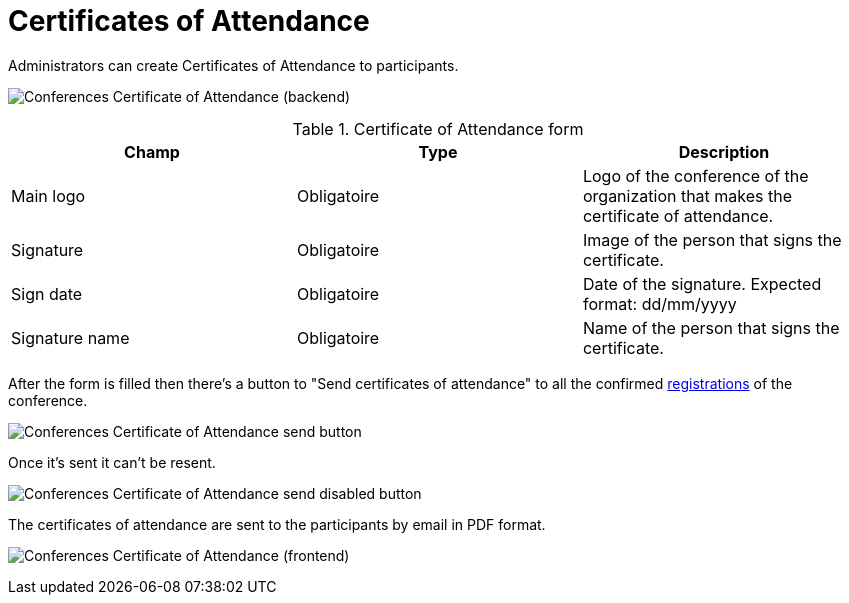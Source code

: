 = Certificates of Attendance

Administrators can create Certificates of Attendance to participants.

image:spaces/conferences/certificates_of_attendance.png[Conferences Certificate of Attendance (backend)]


.Certificate of Attendance form
|===
|Champ |Type |Description

|Main logo
|Obligatoire
|Logo of the conference of the organization that makes the certificate of attendance.

|Signature
|Obligatoire
|Image of the person that signs the certificate.

|Sign date
|Obligatoire
|Date of the signature. Expected format: dd/mm/yyyy

|Signature name
|Obligatoire
|Name of the person that signs the certificate.
|===

After the form is filled then there's a button to "Send certificates of attendance" to all the confirmed xref:admin:spaces/conferences/registrations/users.adoc[registrations] of the conference.

image:spaces/conferences/certificates_of_attendance_button.png[Conferences Certificate of Attendance send button]

Once it's sent it can't be resent.

image:spaces/conferences/certificates_of_attendance_button_disabled.png[Conferences Certificate of Attendance send disabled button]

The certificates of attendance are sent to the participants by email in PDF format.

image:spaces/conferences/certificates_of_attendance_pdf.png[Conferences Certificate of Attendance (frontend)]